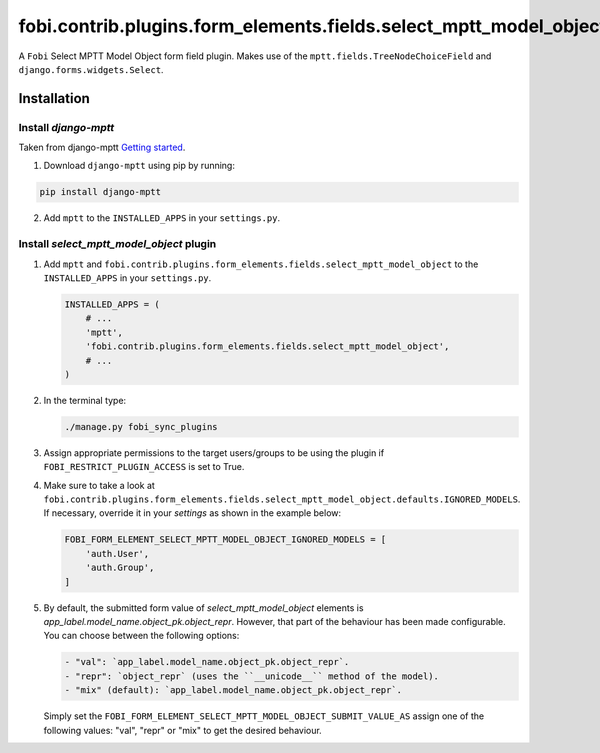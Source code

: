 fobi.contrib.plugins.form_elements.fields.select_mptt_model_object
------------------------------------------------------------------
A ``Fobi`` Select MPTT Model Object form field plugin. Makes use of the
``mptt.fields.TreeNodeChoiceField`` and ``django.forms.widgets.Select``.

Installation
~~~~~~~~~~~~
Install `django-mptt`
#####################
Taken from django-mptt `Getting started
<http://django-mptt.github.io/django-mptt/tutorial.html#getting-started>`_.

1. Download ``django-mptt`` using pip by running:

.. code-block:: sh

    pip install django-mptt

2. Add ``mptt`` to the ``INSTALLED_APPS`` in your ``settings.py``.

Install `select_mptt_model_object` plugin
#########################################
(1) Add ``mptt`` and
    ``fobi.contrib.plugins.form_elements.fields.select_mptt_model_object``
    to the ``INSTALLED_APPS`` in your ``settings.py``.

    .. code-block:: python

        INSTALLED_APPS = (
            # ...
            'mptt',
            'fobi.contrib.plugins.form_elements.fields.select_mptt_model_object',
            # ...
        )

(2) In the terminal type:

    .. code-block:: sh

        ./manage.py fobi_sync_plugins

(3) Assign appropriate permissions to the target users/groups to be using
    the plugin if ``FOBI_RESTRICT_PLUGIN_ACCESS`` is set to True.

(4) Make sure to take a look at
    ``fobi.contrib.plugins.form_elements.fields.select_mptt_model_object.defaults.IGNORED_MODELS``.
    If necessary, override it in your `settings` as shown in the example below:

    .. code-block:: python

        FOBI_FORM_ELEMENT_SELECT_MPTT_MODEL_OBJECT_IGNORED_MODELS = [
            'auth.User',
            'auth.Group',
        ]

(5) By default, the submitted form value of `select_mptt_model_object` elements
    is `app_label.model_name.object_pk.object_repr`. However, that part of the
    behaviour has been made configurable. You can choose between the following
    options:

    .. code-block:: text

        - "val": `app_label.model_name.object_pk.object_repr`.
        - "repr": `object_repr` (uses the ``__unicode__`` method of the model).
        - "mix" (default): `app_label.model_name.object_pk.object_repr`.

    Simply set the ``FOBI_FORM_ELEMENT_SELECT_MPTT_MODEL_OBJECT_SUBMIT_VALUE_AS``
    assign one of the following values: "val", "repr" or "mix" to get the
    desired behaviour.

